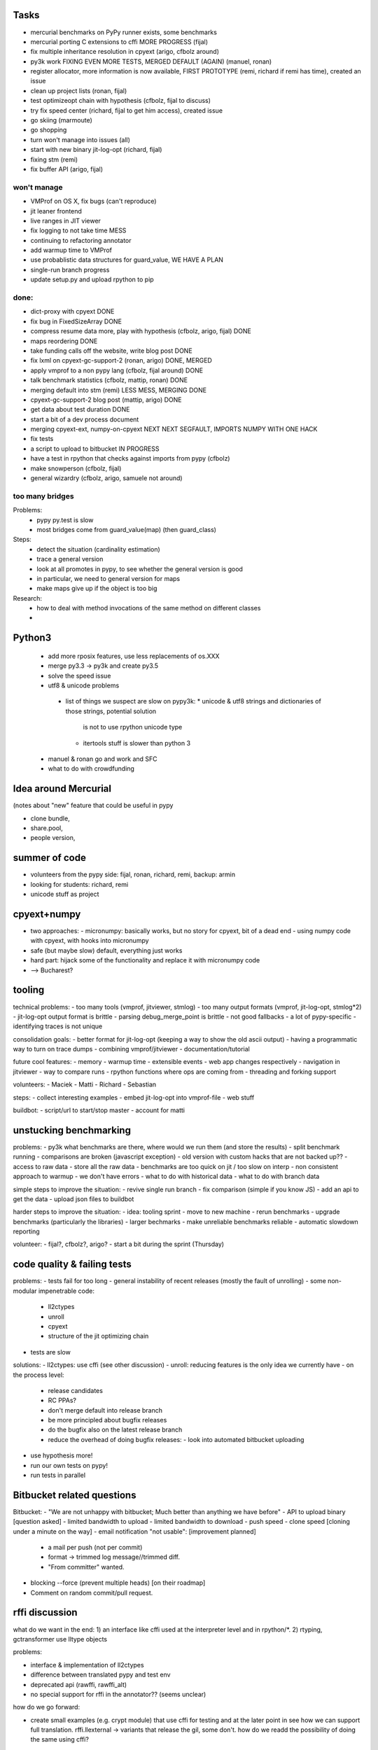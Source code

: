 Tasks
=====

- mercurial benchmarks on PyPy runner exists, some benchmarks
- mercurial porting C extensions to cffi MORE PROGRESS (fijal)
- fix multiple inheritance resolution in cpyext (arigo, cfbolz around)
- py3k work FIXING EVEN MORE TESTS, MERGED DEFAULT (AGAIN) (manuel, ronan)
- register allocator, more information is now available, FIRST PROTOTYPE (remi, richard if remi has time), created an issue
- clean up project lists (ronan, fijal)
- test optimizeopt chain with hypothesis (cfbolz, fijal to discuss)
- try fix speed center (richard, fijal to get him access), created issue
- go skiing (marmoute)
- go shopping
- turn won't manage into issues (all)
- start with new binary jit-log-opt (richard, fijal)
- fixing stm (remi)
- fix buffer API (arigo, fijal)




won't manage
--------------------

- VMProf on OS X, fix bugs (can't reproduce)
- jit leaner frontend
- live ranges in JIT viewer
- fix logging to not take time MESS
- continuing to refactoring annotator
- add warmup time to VMProf
- use probablistic data structures for guard_value, WE HAVE A PLAN
- single-run branch progress
- update setup.py and upload rpython to pip


done:
---------
- dict-proxy with cpyext DONE
- fix bug in FixedSizeArray DONE
- compress resume data more, play with hypothesis (cfbolz, arigo, fijal) DONE
- maps reordering DONE
- take funding calls off the website, write blog post DONE
- fix lxml on cpyext-gc-support-2 (ronan, arigo) DONE, MERGED
- apply vmprof to a non pypy lang (cfbolz, fijal around) DONE
- talk benchmark statistics (cfbolz, mattip, ronan) DONE
- merging default into stm (remi) LESS MESS, MERGING DONE
- cpyext-gc-support-2 blog post (mattip, arigo) DONE
- get data about test duration DONE
- start a bit of a dev process document
- merging cpyext-ext, numpy-on-cpyext NEXT NEXT SEGFAULT, IMPORTS NUMPY WITH ONE HACK
- fix tests
- a script to upload to bitbucket IN PROGRESS
- have a test in rpython that checks against imports from pypy (cfbolz)
- make snowperson (cfbolz, fijal)
- general wizardry (cfbolz, arigo, samuele not around) 


too many bridges
-------------------------

Problems:
 -  pypy py.test is slow
 - most bridges come from guard_value(map) (then guard_class)

Steps:
 - detect the situation (cardinality estimation)
 - trace a general version
 - look at all promotes in pypy, to see whether the general version is good
 - in particular, we need to general version for maps
 - make maps give up if the object is too big

Research:
 - how to deal with method invocations of the same method on different classes
 - 


Python3
=========
  - add more rposix features, use less replacements of os.XXX
  - merge py3.3 -> py3k and create py3.5
  - solve the speed issue
  - utf8 & unicode problems
   - list of things we suspect are slow on pypy3k:
     * unicode & utf8 strings and dictionaries of those strings, potential solution
       is not to use rpython unicode type
     * itertools stuff is slower than python 3
  - manuel & ronan go and work and SFC
  - what to do with crowdfunding


Idea around Mercurial
==================
(notes about "new" feature that could be useful in pypy

- clone bundle,
- share.pool,
- people version,



summer of code
=============

- volunteers from the pypy side: fijal, ronan, richard, remi, backup: armin
- looking for students: richard, remi
- unicode stuff as project



cpyext+numpy
============

- two approaches:
  - micronumpy: basically works, but no story for cpyext, bit of a dead end
  - using numpy code with cpyext, with hooks into micronumpy

- safe (but maybe slow) default, everything just works
- hard part: hijack some of the functionality and replace it with micronumpy code
- ––> Bucharest?



tooling
=======

technical problems:
- too many tools (vmprof, jitviewer, stmlog)
- too many output formats (vmprof, jit-log-opt, stmlog*2)
- jit-log-opt output format is brittle
- parsing debug_merge_point is brittle
- not good fallbacks
- a lot of pypy-specific
- identifying traces is not unique


consolidation goals:
- better format for jit-log-opt (keeping a way to show the old ascii output)
- having a programmatic way to turn on trace dumps
- combining vmprof/jitviewer
- documentation/tutorial

future cool features:
- memory
- warmup time
- extensible events
- web app changes respectively
- navigation in jitviewer
- way to compare runs
- rpython functions where ops are coming from
- threading and forking support


volunteers:
- Maciek
- Matti
- Richard
- Sebastian


steps:
- collect interesting examples
- embed jit-log-opt into vmprof-file
- web stuff

buildbot:
- script/url to start/stop master
- account for matti




unstucking benchmarking
====================

problems:
- py3k what benchmarks are there, where would we run them (and store the results)
- split benchmark running
- comparisons are broken (javascript exception)
- old version with custom hacks that are not backed up??
- access to raw data
- store all the raw data
- benchmarks are too quick on jit / too slow on interp
- non consistent approach to warmup
- we don't have errors
- what to do with historical data
- what to do with branch data

simple steps to improve the situation:
- revive single run branch
- fix comparison (simple if you know JS)
- add an api to get the data
- upload json files to buildbot

harder steps to improve the situation:
- idea: tooling sprint
- move to new machine
- rerun benchmarks
- upgrade benchmarks (particularly the libraries)
- larger bechmarks
- make unreliable benchmarks reliable
- automatic slowdown reporting


volunteer:
- fijal?, cfbolz?, arigo?
- start a bit during the sprint (Thursday)


code quality & failing tests
=====================

problems:
- tests fail for too long
- general instability of recent releases (mostly the fault of unrolling)
- some non-modular impenetrable code:
  - ll2ctypes
  - unroll
  - cpyext
  - structure of the jit optimizing chain
- tests are slow

solutions:
- ll2ctypes: use cffi (see other discussion)
- unroll: reducing features is the only idea we currently have
- on the process level:
  - release candidates
  - RC PPAs?
  - don't merge default into release branch
  - be more principled about bugfix releases
  - do the bugfix also on the latest release branch
  - reduce the overhead of doing bugfix releases:
    - look into automated bitbucket uploading
- use hypothesis more!
- run our own tests on pypy!
- run tests in parallel

Bitbucket related questions
====================
Bitbucket:
- "We are not unhappy with bitbucket; Much better than anything we have before"
- API to upload binary [question asked]
- limited bandwidth to upload
- limited bandwidth to download
- push speed
- clone speed [cloning under a minute on the way]
- email notification "not usable": [improvement planned]
  - a mail per push (not per commit)
  - format → trimmed log message//trimmed diff.
  - "From committer" wanted.
- blocking --force (prevent multiple heads) [on their roadmap]
- Comment on random commit/pull request.

rffi discussion
==========

what do we want in the end:
1) an interface like cffi used at the interpreter level and in rpython/*.
2) rtyping, gctransformer use lltype objects

problems:

- interface & implementation of ll2ctypes
- difference between translated pypy and test env
- deprecated api (rawffi, rawffi_alt)
- no special support for rffi in the annotator?? (seems unclear)

how do we go forward:

- create small examples (e.g. crypt module) that use cffi for testing and at the later point in see
  how we can support full translation.
  rffi.llexternal -> variants that release the gil, some don't. how do we readd the possibility
  of doing the same using cffi?

Example:

sandbox_safe: where do we put the flag so that the annotator understands that?
- preprocess step in cdef
  common agreement to use pragma to define this flags (e.g
    #pragma sandboxmode on -> off

volunteer for the first small module:
maybe scope for gsoc? manuel after merging py3.3


Numpy Hijacking
------------------------

Start over with a different module that uses the multiarray type from numpy instead of W_NDimArray
Make it use indexing for the first step, start copying methods from micronumpy
use raw_virtual


a fast trace hook
------------------------



support virtualenvs natively
---------------------------------------
  * needed to implement venv module on Python 3.3+
  * consider backporting to 2.7 to help virtualenv
  * poke Donal to mail rationale to pypy-dev
  
  
STM
--------

Problems:
 - performance
 - what kind of conflicts are reasonable?
 - how many conflicts are still ok?
 - very slow warmup
 - too many major collections
 - what's the overhead of tiny transactions?
 - need more data!
 - maybe shorter transactions?
 - measure, measure, measure
 - talk to Intel

ideas:
 - find an application that we can speed up
 - write a framework for that
 - try to find a real-world something
